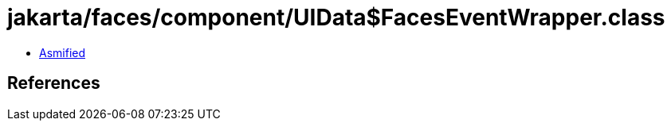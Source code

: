 = jakarta/faces/component/UIData$FacesEventWrapper.class

 - link:UIData$FacesEventWrapper-asmified.java[Asmified]

== References

